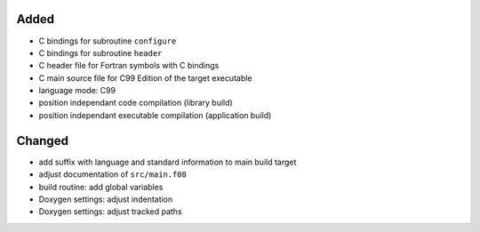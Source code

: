 Added
.....

- C bindings for subroutine ``configure``

- C bindings for subroutine ``header``

- C header file for Fortran symbols with C bindings

- C main source file for C99 Edition of the target executable

- language mode:  C99

- position independant code compilation (library build)

- position independant executable compilation (application build)

Changed
.......

- add suffix with language and standard information to main build target

- adjust documentation of ``src/main.f08``

- build routine:  add global variables

- Doxygen settings:  adjust indentation

- Doxygen settings:  adjust tracked paths
